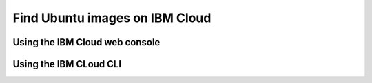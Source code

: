 Find Ubuntu images on IBM Cloud
===============================


Using the IBM Cloud web console
-------------------------------


.. tabs::

    .. group-tab:: IBM VPC Infrastructure


        On your IBM Cloud Console, you can find the latest Ubuntu images by navigating to 
        :guilabel:`VPC Infrastructure` >
        :guilabel:`Compute` >
        :guilabel:`Images` >
        :guilabel:`Stock Images` >
        and then searching ``Ubuntu`` in the :guilabel:`Search Images` search bar. 

    .. group-tab:: IBM Classic Infrastructure (Legacy)
        
        On your IBM Cloud Console, you can find the latest Ubuntu images by selecting ``Ubuntu`` as the Operating System
        Vendor under 
        :guilabel:`Classic Infrastructure` > 
        :guilabel:`Devices` > 
        :guilabel:`Device List` > 
        :guilabel:`Order +` >
        :guilabel:`Virtual Server for Classic` > 
        :guilabel:`Operating System` > 
        :guilabel:`Ubuntu`


Using the IBM CLoud CLI
-----------------------


.. tabs::

    .. group-tab:: IBM VPC Infrastructure

        For a programmatic way to find the latest Ubuntu images, you can use the IBM Cloud CLI along with grep
        to filter the output.

        .. code-block:: bash

            ibmcloud is images --visibility "public" --status available | grep "ubuntu"

        For further information about this command, see the official IBM Cloud CLI documentation on `ibmcloud is images <https://cloud.ibm.com/docs/vpc?topic=vpc-vpc-reference#images-list>`_.

    .. group-tab:: IBM Classic Infrastructure (Legacy)

        For a programmatic way to find the latest Ubuntu images, you can use the IBM Cloud CLI along with grep
        to filter the output.

        .. code-block:: bash

            ibmcloud sl image list --public --name "Ubuntu"

        For further information about this command, see the official IBM Cloud CLI documentation on `ibmcloud sl image list <https://cloud.ibm.com/docs/cli?topic=cli-sl-manage-compute-images#sl_image_list>`_.
